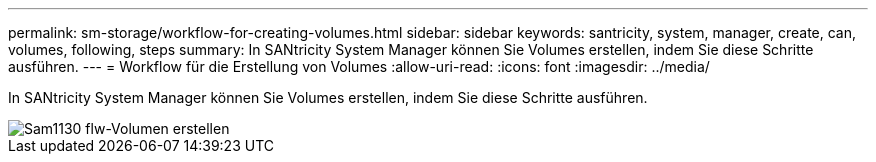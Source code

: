 ---
permalink: sm-storage/workflow-for-creating-volumes.html 
sidebar: sidebar 
keywords: santricity, system, manager, create, can, volumes, following, steps 
summary: In SANtricity System Manager können Sie Volumes erstellen, indem Sie diese Schritte ausführen. 
---
= Workflow für die Erstellung von Volumes
:allow-uri-read: 
:icons: font
:imagesdir: ../media/


[role="lead"]
In SANtricity System Manager können Sie Volumes erstellen, indem Sie diese Schritte ausführen.

image::../media/sam1130-flw-volumes-create.gif[Sam1130 flw-Volumen erstellen]
